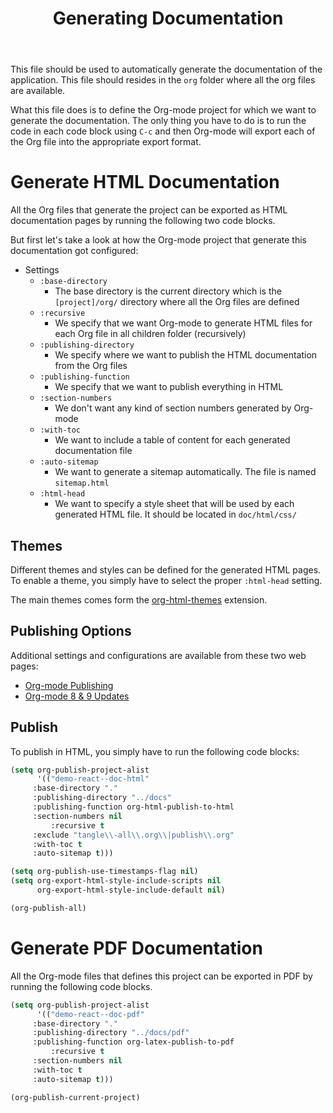 #+TITLE: Generating Documentation

This file should be used to automatically generate the documentation of the application. This file should resides in the =org= folder where all the org files are available.

What this file does is to define the Org-mode project for which we want to generate the documentation. The only thing you have to do is to run the code in each code block using =C-c= and then Org-mode will export each of the Org file into the appropriate export format.

* Generate HTML Documentation
  
All the Org files that generate the project can be exported as HTML documentation pages by running the following two code blocks.

But first let's take a look at how the Org-mode project that generate this documentation got configured:

  - Settings
    - =:base-directory=
      - The base directory is the current directory which is the =[project]/org/= directory where all the Org files are defined
    - =:recursive=
      - We specify that we want Org-mode to generate HTML files for each Org file in all children folder (recursively)
    - =:publishing-directory=
      - We specify where we want to publish the HTML documentation from the Org files
    - =:publishing-function=
      - We specify that we want to publish everything in HTML
    - =:section-numbers=
      - We don't want any kind of section numbers generated by Org-mode
    - =:with-toc=
      - We want to include a table of content for each generated documentation file
    - =:auto-sitemap=
      - We want to generate a sitemap automatically. The file is named =sitemap.html=
    - =:html-head=
      - We want to specify a style sheet that will be used by each generated HTML file. It should be located in =doc/html/css/=

** Themes

Different themes and styles can be defined for the generated HTML pages. To enable a theme, you simply have to select the proper =:html-head= setting.

The main themes comes form the [[https://github.com/fniessen/org-html-themes][org-html-themes]] extension.

** Publishing Options

Additional settings and configurations are available from these two web pages:

 - [[http://orgmode.org/manual/Publishing.html#Publishing][Org-mode Publishing]]
 - [[http://orgmode.org/worg/org-8.0.html#sec-5][Org-mode 8 & 9 Updates]]

** Publish

To publish in HTML, you simply have to run the following code blocks:

#+BEGIN_SRC emacs-lisp :results silent
(setq org-publish-project-alist
      '(("demo-react--doc-html"
	 :base-directory "."
	 :publishing-directory "../docs"
	 :publishing-function org-html-publish-to-html
	 :section-numbers nil
         :recursive t
	 :exclude "tangle\\-all\\.org\\|publish\\.org"
	 :with-toc t
	 :auto-sitemap t)))

(setq org-publish-use-timestamps-flag nil)
(setq org-export-html-style-include-scripts nil
      org-export-html-style-include-default nil)
#+END_SRC

#+BEGIN_SRC emacs-lisp :results silent
(org-publish-all)
#+END_SRC

* Generate PDF Documentation

All the Org-mode files that defines this project can be exported in PDF by running the following code blocks.

#+BEGIN_SRC emacs-lisp :results silent
(setq org-publish-project-alist
      '(("demo-react--doc-pdf"
	 :base-directory "."
	 :publishing-directory "../docs/pdf"
	 :publishing-function org-latex-publish-to-pdf
         :recursive t
	 :section-numbers nil
	 :with-toc t
	 :auto-sitemap t)))
#+END_SRC

#+BEGIN_SRC emacs-lisp :results silent
(org-publish-current-project)
#+END_SRC
